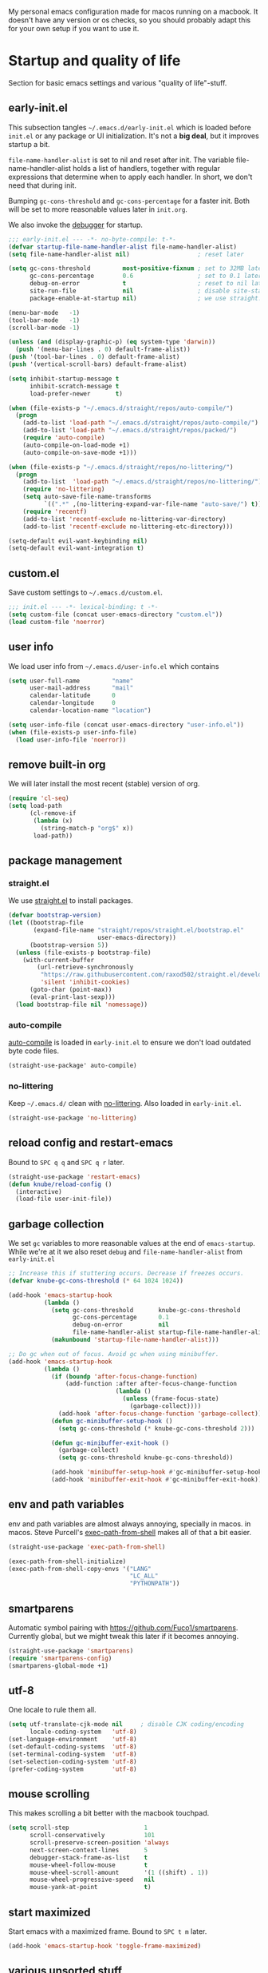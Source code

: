 #+PROPERTY: header-args :tangle yes :results silent
My personal emacs configuration made for macos running on a macbook. It doesn't
have any version or os checks, so you should probably adapt this for your own
setup if you want to use it.

* Startup and quality of life
Section for basic emacs settings and various "quality of life"-stuff.
** early-init.el
This subsection tangles =~/.emacs.d/early-init.el= which is loaded before
=init.el= or any package or UI initialization. It's not a *big deal*, but it
improves startup a bit.

=file-name-handler-alist= is set to nil and reset after init. The
variable file-name-handler-alist holds a list of handlers, together
with regular expressions that determine when to apply each handler. In
short, we don't need that during init.

Bumping =gc-cons-threshold= and =gc-cons-percentage= for a faster
init. Both will be set to more reasonable values later in =init.org=.

We also invoke the [[https://www.gnu.org/software/emacs/manual/html_node/elisp/Error-Debugging.html][debugger]] for startup.

#+begin_src emacs-lisp :tangle early-init.el
;;; early-init.el --- -*- no-byte-compile: t-*-
(defvar startup-file-name-handler-alist file-name-handler-alist)
(setq file-name-handler-alist nil)                   ; reset later

(setq gc-cons-threshold         most-positive-fixnum ; set to 32MB later
      gc-cons-percentage        0.6                  ; set to 0.1 later
      debug-on-error            t                    ; reset to nil later
      site-run-file             nil                  ; disable site-start.el
      package-enable-at-startup nil)                 ; we use straight.el

(menu-bar-mode   -1)
(tool-bar-mode   -1)
(scroll-bar-mode -1)

(unless (and (display-graphic-p) (eq system-type 'darwin))
  (push '(menu-bar-lines . 0) default-frame-alist))
(push '(tool-bar-lines . 0) default-frame-alist)
(push '(vertical-scroll-bars) default-frame-alist)

(setq inhibit-startup-message t
      inhibit-scratch-message t
      load-prefer-newer       t)

(when (file-exists-p "~/.emacs.d/straight/repos/auto-compile/")
  (progn
    (add-to-list 'load-path "~/.emacs.d/straight/repos/auto-compile/")
    (add-to-list 'load-path "~/.emacs.d/straight/repos/packed/")
    (require 'auto-compile)
    (auto-compile-on-load-mode +1)
    (auto-compile-on-save-mode +1)))

(when (file-exists-p "~/.emacs.d/straight/repos/no-littering/")
  (progn
    (add-to-list  'load-path "~/.emacs.d/straight/repos/no-littering/")
    (require 'no-littering)
    (setq auto-save-file-name-transforms
          `((".*" ,(no-littering-expand-var-file-name "auto-save/") t)))
    (require 'recentf)
    (add-to-list 'recentf-exclude no-littering-var-directory)
    (add-to-list 'recentf-exclude no-littering-etc-directory)))

(setq-default evil-want-keybinding nil)
(setq-default evil-want-integration t)
#+end_src

** custom.el
Save custom settings to =~/.emacs.d/custom.el=.
#+begin_src emacs-lisp
;;; init.el --- -*- lexical-binding: t -*-
(setq custom-file (concat user-emacs-directory "custom.el"))
(load custom-file 'noerror)
#+end_src

** user info
We load user info from =~/.emacs.d/user-info.el= which contains
#+begin_src emacs-lisp :tangle no
(setq user-full-name         "name"
      user-mail-address      "mail"
      calendar-latitude      0
      calendar-longitude     0
      calendar-location-name "location")
#+end_src

#+begin_src emacs-lisp
(setq user-info-file (concat user-emacs-directory "user-info.el"))
(when (file-exists-p user-info-file)
  (load user-info-file 'noerror))
#+end_src

** remove built-in org
We will later install the most recent (stable) version of org.
#+begin_src emacs-lisp
(require 'cl-seq)
(setq load-path
      (cl-remove-if
       (lambda (x)
         (string-match-p "org$" x))
       load-path))
#+end_src

** package management
*** straight.el
We use [[https://github.com/raxod502/straight.el/tree/develop][straight.el]] to install packages.
#+begin_src emacs-lisp
(defvar bootstrap-version)
(let ((bootstrap-file
       (expand-file-name "straight/repos/straight.el/bootstrap.el"
                         user-emacs-directory))
      (bootstrap-version 5))
  (unless (file-exists-p bootstrap-file)
    (with-current-buffer
        (url-retrieve-synchronously
         "https://raw.githubusercontent.com/raxod502/straight.el/develop/install.el"
         'silent 'inhibit-cookies)
      (goto-char (point-max))
      (eval-print-last-sexp)))
  (load bootstrap-file nil 'nomessage))
#+end_src

*** auto-compile
[[https://github.com/emacscollective/auto-compile][auto-compile]] is loaded in =early-init.el= to ensure we don't load outdated byte
code files.
#+begin_src emacs-lisp
(straight-use-package' auto-compile)
#+end_src

*** no-littering
Keep =~/.emacs.d/= clean with [[https://github.com/emacscollective/no-littering][no-littering]]. Also loaded in =early-init.el=.
#+begin_src emacs-lisp
(straight-use-package 'no-littering)
#+end_src

** reload config and restart-emacs
Bound to =SPC q q= and =SPC q r= later.
#+begin_src emacs-lisp
(straight-use-package 'restart-emacs)
(defun knube/reload-config ()
  (interactive)
  (load-file user-init-file))
#+end_src

** garbage collection
We set =gc= variables to more reasonable values at the end of =emacs-startup=.
While we're at it we also reset =debug= and =file-name-handler-alist= from
=early-init.el=
#+begin_src emacs-lisp
;; Increase this if stuttering occurs. Decrease if freezes occurs.
(defvar knube-gc-cons-threshold (* 64 1024 1024))

(add-hook 'emacs-startup-hook
          (lambda ()
            (setq gc-cons-threshold       knube-gc-cons-threshold
                  gc-cons-percentage      0.1
                  debug-on-error          nil
                  file-name-handler-alist startup-file-name-handler-alist)
            (makunbound 'startup-file-name-handler-alist)))

;; Do gc when out of focus. Avoid gc when using minibuffer.
(add-hook 'emacs-startup-hook
          (lambda ()
            (if (boundp 'after-focus-change-function)
                (add-function :after after-focus-change-function
                              (lambda ()
                                (unless (frame-focus-state)
                                  (garbage-collect))))
              (add-hook 'after-focus-change-function 'garbage-collect))
            (defun gc-minibuffer-setup-hook ()
              (setq gc-cons-threshold (* knube-gc-cons-threshold 2)))

            (defun gc-minibuffer-exit-hook ()
              (garbage-collect)
              (setq gc-cons-threshold knube-gc-cons-threshold))

            (add-hook 'minibuffer-setup-hook #'gc-minibuffer-setup-hook)
            (add-hook 'minibuffer-exit-hook #'gc-minibuffer-exit-hook)))
#+end_src

** env and path variables
env and path variables are almost always annoying, specially in macos. in macos.
Steve Purcell's [[https://github.com/purcell/exec-path-from-shell][exec-path-from-shell]] makes all of that a bit easier.
#+begin_src emacs-lisp
(straight-use-package 'exec-path-from-shell)

(exec-path-from-shell-initialize)
(exec-path-from-shell-copy-envs '("LANG"
                                  "LC_ALL"
                                  "PYTHONPATH"))
#+end_src

** smartparens
Automatic symbol pairing with https://github.com/Fuco1/smartparens. Currently
global, but we might tweak this later if it becomes annoying.
#+begin_src emacs-lisp
(straight-use-package 'smartparens)
(require 'smartparens-config)
(smartparens-global-mode +1)
#+end_src

** utf-8
One locale to rule them all.
#+begin_src emacs-lisp
(setq utf-translate-cjk-mode nil     ; disable CJK coding/encoding
      locale-coding-system   'utf-8)
(set-language-environment    'utf-8)
(set-default-coding-systems  'utf-8)
(set-terminal-coding-system  'utf-8)
(set-selection-coding-system 'utf-8)
(prefer-coding-system        'utf-8)
#+end_src

** mouse scrolling
This makes scrolling a bit better with the macbook touchpad.
#+begin_src emacs-lisp
(setq scroll-step                     1
      scroll-conservatively           101
      scroll-preserve-screen-position 'always
      next-screen-context-lines       5
      debugger-stack-frame-as-list    t
      mouse-wheel-follow-mouse        t
      mouse-wheel-scroll-amount       '(1 ((shift) . 1))
      mouse-wheel-progressive-speed   nil
      mouse-yank-at-point             t)
#+end_src

** start maximized
Start emacs with a maximized frame. Bound to =SPC t m= later.
#+begin_src emacs-lisp
(add-hook 'emacs-startup-hook 'toggle-frame-maximized)
#+end_src

** various unsorted stuff
Most of this is copied from other emacs configs.
#+begin_src emacs-lisp
(add-hook 'prog-mode-hook   'subword-mode)
(add-hook 'before-save-hook 'delete-trailing-whitespace)
(add-hook 'before-save-hook
 (lambda ()
   (when buffer-file-name
     (let ((dir (file-name-directory buffer-file-name)))
       (when (and (not (file-exists-p dir))
                  (y-or-n-p
                   (format "Directory %s does not exist. Create it?" dir)))
         (make-directory dir t))))))

(blink-cursor-mode       0)
(delete-selection-mode   1)
(transient-mark-mode     1) ; https://www.emacswiki.org/emacs/TransientMarkMode
(save-place-mode         1) ; https://www.emacswiki.org/emacs/SavePlace
(show-paren-mode         1) ; Indicate matching pairs of parentheses
(column-number-mode      1)
(global-font-lock-mode   t) ; is this really a good idea?
(global-auto-revert-mode t) ; refresh buffer on file change

(setq-default cursor-type           'bar
              indent-tabs-mode       nil  ; indent with space
              fill-column            80   ; always break at 80
              abbrev-mode            t
              dired-listing-switches "-alh")

(require 'uniquify)
(setq uniquify-buffer-name-style          'forward ; unique buffer names
      show-paren-delay                    0.0
      tab-width                           2
      delete-selection-mode               t
      sentence-end-double-space           nil
      vc-follow-symlinks                  t
      default-directory                   "~/"
      confirm-kill-emacs                  'y-or-n-p
      require-final-newline               t
      visible-bell                        t
      save-interprogram-paste-before-kill t
      apropos-do-all                      t
      save-abbrevs                        'silently
      large-file-warning-threshold        (* 15 1024 1024)
      global-mark-ring-max                500  ; we have buttloads of
      mark-ring-max                       500  ; memory, might as well
      kill-ring-max                       500) ; use it

(fset 'yes-or-no-p 'y-or-n-p)

(setq backup-directory-alist `((".*" . ,temporary-file-directory)))
(setq auto-save-file-name-transforms `((".*" ,temporary-file-directory t)))
#+end_src

* evil-mode
I'm still the process of learning evil-mode, and this is most definitely a work
in progress. See https://github.com/noctuid/evil-guide for more. Some of the
packages are for a certain mode (org-mode, latex-mode etc.) and those are added
in the appropriate section below.
** TODO Big list
1) Add the appropriate hooks for evil-embrace (LaTeX-mode and org-mode?)
2) Exemplify what the packages actually do
3) Take a look at doom emacs and see if I can adopt something?

** [[https://github.com/emacs-evil/evil][evil]]
#+begin_src emacs-lisp
(straight-use-package 'undo-fu) ;; move this!
(straight-use-package 'evil)
(setq evil-want-integration t ;; This is optional since it's already set to t by default.
      evil-want-keybinding  nil
      evil-want-fine-undo   t
      evil-undo-system      'undo-fu)
(evil-mode +1)
#+end_src

** [[https://github.com/emacs-evil/evil-collection][evil-collection]]
#+begin_src emacs-lisp
(straight-use-package 'evil-collection)
(evil-collection-init)
#+end_src

** [[https://github.com/emacs-evil/evil-surround][evil-surround]]
#+begin_src emacs-lisp
(straight-use-package 'evil-surround)
(global-evil-surround-mode +1)
#+end_src

** [[https://github.com/cute-jumper/evil-embrace.el][evil-embrace]]
#+begin_src emacs-lisp
(straight-use-package 'evil-embrace)
(evil-embrace-enable-evil-surround-integration)
#+end_src

** [[https://github.com/edkolev/evil-lion][evil-lion]]
#+begin_src emacs-lisp
(straight-use-package 'evil-lion)
(evil-lion-mode +1)
#+end_src

** [[https://github.com/redguardtoo/evil-nerd-commenter][evil-nerd-commenter]]
#+begin_src emacs-lisp
(straight-use-package 'evil-nerd-commenter)
(evilnc-default-hotkeys)
#+end_src

** [[https://github.com/expez/evil-smartparens/][evil-smartparens]]
#+begin_src emacs-lisp
(straight-use-package 'evil-smartparens)
(add-hook 'smartparens-enabled-hook #'evil-smartparens-mode)
#+end_src

* keybindings
** [[https://github.com/noctuid/general.el][general.el]]
general.el works well with [[*evil-mode]] and provides a decent way of configuring
leader keys. Note that all [[*Keybindings]] are exiled at the very end of this file.
#+begin_src emacs-lisp
(straight-use-package 'general)
(general-auto-unbind-keys)
#+end_src

** macos specific stuff
We set command to meta. Option is unbound due to various special character
inpüts. macos shortcut(s) that use command are moved to option (System
Preferences > Keyboard > Shortcuts) or are simply disabled.
#+begin_src emacs-lisp
(setq mac-command-modifier      'meta
      mac-option-modifier       nil
      mac-right-option-modifier nil
      mac-function-modifier     nil)
#+end_src

** which-key
Display keybidings with [[https://github.com/justbur/emacs-which-key][which-key]].
#+begin_src emacs-lisp
(straight-use-package 'which-key)
(setq which-key-idle-delay    0.5
      which-key-separator     " "
      which-key-sort-order    'which-key-description-order
      which-key-prefix-prefix "+")
(which-key-mode +1)
#+end_src

** [[https://github.com/bbatsov/crux][crux]]
#+begin_src emacs-lisp
(straight-use-package 'crux)
#+end_src

* UI
Everything remotely "UI"-related goes here.
** fonts
Monospaced fonts makes life easier. Currently, my favorite is [[https://github.com/be5invis/Iosevka][Iosevka]] for everything.
#+begin_src emacs-lisp
(set-face-attribute 'default        nil :family "Iosevka"  :height 180 :weight 'light)
(set-face-attribute 'fixed-pitch    nil :family "Iosevka"  :height 180 :weight 'light)
(set-face-attribute 'variable-pitch nil :family "Iosevka"  :height 180 :weight 'light)
#+end_src

emacs 27 introduced the new =:extend= face attribute. In turn, this makes my
org-blocks look weird when switching themes. This fixes it?
#+begin_src emacs-lisp
(defun knube/fix-org-blocks ()
  (interactive)
  (eval-after-load 'org
    (lambda ()
      (set-face-attribute
       'org-block nil :extend t)
      (set-face-attribute 'org-block-begin-line nil :extend t
                          :underline nil :overline nil
                          :slant 'italic)
      (set-face-attribute 'org-block-end-line nil :extend t
                          :underline nil :overline nil
                          :slant 'italic))))
#+end_src

** [[https://protesilaos.com/modus-themes/][modus-themes]]
We switch between light and dark theme with =SPC t t=.
#+begin_src emacs-lisp
(straight-use-package 'modus-themes)

(setq modus-themes-org-blocks     'tinted-background
      modus-themes-scale-headings t)

(modus-themes-load-themes)
;(modus-themes-load-operandi)

(require 'solar)
(straight-use-package 'circadian)

(setq circadian-themes '((:sunrise . modus-operandi)
                         (:sunset  . modus-vivendi)))
(circadian-setup)

(knube/fix-org-blocks)
#+end_src

** [[https://github.com/emacs-dashboard/emacs-dashboard][emacs-dashboard]]
#+begin_src emacs-lisp
(straight-use-package 'dashboard)
(dashboard-setup-startup-hook)
#+end_src

** modeline
*** [[https://github.com/tarsius/minions][minions]]
Conveniently stuffs all minor modes into one little icon.
#+begin_src emacs-lisp
(straight-use-package 'minions)

(setq minions-mode-line-lighter    "☰"
      minions-mode-line-delimiters '("" . ""))

(minions-mode +1)
#+end_src

*** [[https://github.com/dbordak/telephone-line][telephone-line]]
#+begin_src emacs-lisp
(straight-use-package 'telephone-line)

(setq telephone-line-lhs
      '((evil   . (telephone-line-evil-tag-segment
                   telephone-line-airline-position-segment))
        (accent . (telephone-line-buffer-name-segment))
        (nil    . (telephone-line-buffer-modified-segment)))

      telephone-line-rhs
      '((nil    . (telephone-line-minions-mode-segment))
        (accent . (telephone-line-vc-segment))
        (nil    . (telephone-line-misc-info-segment))))

(setq display-time-24hr-format            t
      display-time-day-and-date           t
      display-time-default-load-average   nil
      display-time-load-average           nil
      display-time-load-average-threshold nil)

(unless (equal "Battery status not available"
               (battery))
  (display-battery-mode +1))

(display-time-mode +1)
(telephone-line-mode +1)
#+end_src

** [[https://github.com/joostkremers/writeroom-mode][writeroom-mode]]
For an uncluttered and minimalistic writing experience.
#+begin_src emacs-lisp
(straight-use-package 'writeroom-mode)
#+end_src

* Completion
** emacs completion
*** [[https://github.com/raxod502/selectrum][selectrum]]
#+begin_src emacs-lisp
(straight-use-package 'selectrum)
(straight-use-package 'selectrum-prescient)

(selectrum-mode +1)
(selectrum-prescient-mode +1)
(prescient-persist-mode +1)
#+end_src

*** consult
[[https://github.com/minad/consult][consult]] builds on emacs' [[https://www.gnu.org/software/emacs/manual/html_node/elisp/Minibuffer-Completion.html][completing-read]]
#+begin_src emacs-lisp
(straight-use-package 'consult)
(general-define-key
 [remap apropos]                       #'consult-apropos
 [remap bookmark-jump]                 #'consult-bookmark
 [remap evil-show-marks]               #'consult-mark
 [remap evil-show-jumps]               #'+vertico/jump-list
 [remap goto-line]                     #'consult-goto-line
 [remap imenu]                         #'consult-imenu
 [remap locate]                        #'consult-locate
 [remap load-theme]                    #'consult-theme
 [remap man]                           #'consult-man
 [remap recentf-open-files]            #'consult-recent-file
 [remap switch-to-buffer]              #'consult-buffer
 [remap switch-to-buffer-other-window] #'consult-buffer-other-window
 [remap switch-to-buffer-other-frame]  #'consult-buffer-other-frame
 [remap yank-pop]                      #'consult-yank-pop
 [remap persp-switch-to-buffer]        #'+vertico/switch-workspace-buffer)
#+end_src

*** marginalia
[[https://github.com/minad/marginalia][marginalia]] adds annotations to minibuffer completions.
#+begin_src emacs-lisp
(straight-use-package 'marginalia)

(define-key minibuffer-local-map (kbd "M-A") 'marginalia-cycle)

(marginalia-mode +1)
#+end_src

*** embark
[[https://github.com/oantolin/embark][embark]] provides a contextual menu through =embark-act=.
#+begin_src emacs-lisp
(straight-use-package 'embark)


;; Optionally replace the key help with a completing-read interface
(setq prefix-help-command #'embark-prefix-help-command)

(add-to-list 'display-buffer-alist '("\\`\\*Embark Collect
 \\(Live\\|Completions\\)\\*" nil (window-parameters (mode-line-format .
 none))))

(straight-use-package 'embark-consult)
(add-hook 'embark-collect-mode-hook 'consult-preview-at-point-mode)
#+end_src

** code completion
*** [[http://company-mode.github.io/][company-mode]]
#+begin_src emacs-lisp
(straight-use-package 'company)
(straight-use-package 'company-prescient)

(setq company-idle-delay                0.5
      company-show-numbers              t
      company-tooltip-limit             10
      company-minimum-prefix-length     2
      company-tooltip-align-annotations t
      ;; invert the navigation direction if the the completion
      ;; popup-isearch-match is displayed on top (happens near the bottom of
      ;; windows)
      company-tooltip-flip-when-above   t)

(global-company-mode +1)
(company-prescient-mode +1)
#+end_src

** [[https://github.com/joaotavora/yasnippet][yasnippet]]
#+begin_src emacs-lisp
(straight-use-package 'yasnippet)

(setq yas-snippet-dirs '("~/.emacs.d/snippets"))

(yas-global-mode +1)
#+end_src

* org-mode
org-mode is absolutely brilliant. Currently this section is a bit
/all-over-the-place/ and needs a proper "cleaning".
** org
#+begin_src emacs-lisp
(straight-use-package 'org-contrib)
(straight-use-package 'org)

(setq org-list-allow-alphabetical      t
      org-fontify-whole-heading-line   t
      org-startup-indented             nil  ; indent sections
      org-indent-indentation-per-level 0
      org-adapt-indentation            nil
      org-src-tab-acts-natively        t     ; tab works as in any major mode
      org-src-preserve-indentation     t
      org-log-into-drawer              t     ; wtf is this?
      org-src-fontify-natively         t     ; highlight code
      org-log-done                     'time ; add dates on completion of TODOs
      org-support-shift-select         t     ; select holding down shift
      org-startup-truncated            nil
      org-directory                    "~/Dropbox/org"
      org-agenda-files                 '("~/Dropbox/org/agenda/")
      org-ellipsis                     " ⤵"
      org-src-window-setup             'current-window
      org-latex-pdf-process            (list "latexmk -xelatex -f %f"))

(add-hook 'org-mode-hook (lambda ()
                           (add-to-list 'org-structure-template-alist
                                        '("se" . "src emacs-lisp"))))

(org-babel-do-load-languages 'org-babel-load-languages
                             '((emacs-lisp . t)
                               (latex      . t)))
#+end_src

** org-roam TODO
** org-noter TODO
** [[https://github.com/xenodium/company-org-block][company-org-block]]
Triggers with "<" and lets us quickly find the correct
org-block. ='auto= immediately triggers =org-edit-special=.
#+begin_src emacs-lisp
(straight-use-package 'company-org-block)

(setq company-org-block-edit-style 'auto) ;; 'auto, 'prompt, or 'inline

(add-hook 'org-mode-hook (lambda ()
                           (add-to-list (make-local-variable 'company-backends)
                                        'company-org-block)))
#+end_src

** [[https://github.com/Somelauw/evil-org-mode][evil-org]]
#+begin_src emacs-lisp
(straight-use-package 'evil-org)
(add-hook 'org-mode-hook
  (lambda ()
     (evil-org-mode)
     (evil-org-set-key-theme '(navigation insert textobjects additional calendar))
     (require 'evil-org-agenda)
     (evil-org-agenda-set-keys)))
#+end_src

* Citations
** bibtex-actions
[[https://github.com/bdarcus/bibtex-actions][bibtex-actions]] uses emacs' [[https://www.gnu.org/software/emacs/manual/html_node/elisp/Minibuffer-Completion.html][completing-read]] for a convenient citation system.
Works in org-mode!
#+begin_src emacs-lisp
(setq knube/bibs '("~/Dropbox/org/bibs/references.bib"))

(straight-use-package 'citeproc)
(straight-use-package '(bibtex-actions :type git :host github :repo "bdarcus/bibtex-actions"))

(require 'oc)
(require 'oc-basic)
(require 'oc-csl)
(require 'oc-biblatex)
(require 'oc-natbib)
(require 'oc-bibtex-actions)

(setq bibtex-completion-bibliography             knube/bibs
      bibtex-completion-additional-search-fields '(doi url)
      bibtex-actions-at-point-function           'embark-act
      org-cite-global-bibliography               knube/bibs
      org-cite-insert-processor                  'oc-bibtex-actions
      org-cite-follow-processor                  'oc-bibtex-actions
      org-cite-activate-processor                'basic)

(add-to-list 'embark-target-finders 'bibtex-actions-citation-key-at-point)
(add-to-list 'embark-keymap-alist   '(bibtex . bibtex-actions-map))
(add-to-list 'embark-keymap-alist   '(citation-key . bibtex-actions-buffer-map))

;; Use consult-completing-read for enhanced interface.
(advice-add #'completing-read-multiple
            :override #'consult-completing-read-multiple)
#+end_src

* LaTeX
** auctex
#+begin_src emacs-lisp
(straight-use-package 'auctex)

(add-hook 'LaTeX-mode-hook 'reftex-mode)
(add-hook 'LaTeX-mode-hook 'LaTeX-math-mode)
(add-hook 'LaTeX-mode-hook 'TeX-PDF-mode)

(setq-default TeX-master nil
              TeX-engine 'xetex)

(setq TeX-source-correlate-method 'synctex
      TeX-source-correlate        t
      TeX-PDF-mode                t
      TeX-auto-save               t
      TeX-save-query              nil
      TeX-parse-self              t
      reftex-plug-into-AUCTeX     t
      TeX-view-program-list       '(("Skim" "/Applications/Skim.app/Contents/SharedSupport/displayline -g %n %o %b"))
      TeX-view-program-selection  '((output-pdf "Skim"))
      TeX-clean-confirm           nil)

;; make sure everything works fine with latexmk
(straight-use-package 'auctex-latexmk)

(setq auctex-latexmk-inherit-TeX-PDF-mode t)

(auctex-latexmk-setup)
#+end_src

** [[https://github.com/cdominik/cdlatex][cdlatex]]
#+begin_src emacs-lisp
(straight-use-package 'cdlatex)

(add-hook 'org-mode-hook   'turn-on-org-cdlatex)
(add-hook 'LaTeX-mode-hook 'turn-on-cdlatex)

(setq cdlatex-env-alist
      '(("equation*" "\\begin{equation*}\n?\n\\end{equation*}\n" nil)))
#+end_src

** [[https://github.com/iyefrat/evil-tex][evil-tex]]
#+begin_src emacs-lisp
(straight-use-package 'evil-tex)
(add-hook 'LaTeX-mode-hook #'evil-tex-mode)
#+end_src

** company-auctex DISABLED
company completion for auctex. Do I need this?
#+begin_src emacs-lisp :tangle no
(straight-use-package 'company-auctex)
(company-auctex-init)
#+end_src

** [[https://github.com/vspinu/company-math][company-math]] DISABLED
#+begin_src emacs-lisp :tangle no
(straight-use-package 'company-math)
(add-to-list 'company-backends 'company-math-symbols-unicode)
;; (add-hook 'LaTeX-mode-hook
;;           (lambda ()
;;             (setq-local company-backends
;;                         (append '((company-math-symbols-latex company-latex-commands))
;;                                 company-backends))))
#+end_src

* COMMENT Keybindings
To keep track of all my keybindings I collect and sort them at the end of my config.
** Unbinds
#+begin_src emacs-lisp
(general-unbind
  "s-p"      ; no one needs print
  "C-x f"    ; set-fill-column is always 80
  "C-x C-n") ; set-goal-column is just annoying
#+end_src

** Leader keys
#+begin_src emacs-lisp
(general-create-definer knube/spc-leader
  :states '(normal insert visual emacs)
  :prefix "SPC"
  :non-normal-prefix "M-SPC")

(general-create-definer knube/local-spc-leader
  :states '(normal insert visual emacs)
  :prefix "SPC m"
  :non-normal-prefix "M-SPC m")

(knube/local-spc-leader
  "" '(:which-key "local" :ignore))
#+end_src

** SPC
#+begin_src emacs-lisp
(knube/spc-leader
  "SPC" '(execute-extended-command :which-key "M-x")
  "a" 'embark-act
  "A" 'embark-dwim
  "z" 'selectrum-repeat)
#+end_src

** SPC f (file)
#+begin_src emacs-lisp
(knube/spc-leader
  "f"   '(:which-key "file" :ignore)
  "f o" 'crux-open-with
  "f f" 'find-file
  "f r" 'crux-recentf-find-file
  "f R" 'crux-recentf-find-directory
  "f p" 'knube/load-config
  "f s" 'save-buffer
  "f w" 'write-file)

(defun knube/load-config ()
  (interactive)
  (find-file (concat user-emacs-directory "init.org")))
#+end_src

** SPC e (edit)
#+begin_src emacs-lisp
(knube/spc-leader
  "e"   '(:which-key "edit" :ignore)
  "e n" 'crux-cleanup-buffer-or-region
  "e e" 'crux-eval-and-replace
  "e z" 'zap-up-to-char)

(autoload 'zap-up-to-char "misc"
  "Kill up to, but not including ARGth occurrence of CHAR." t)
#+end_src

** SPC s (search)
#+begin_src emacs-lisp
(knube/spc-leader
  "s"   '(:which-key "search" :ignore)
  "s s" 'isearch-forward-regexp
  "s S" 'isearch-forward
  "s r" 'isearch-backward-regexp
  "s R" 'isearch-backward)
#+end_src

** SPC b (buffer)
#+begin_src emacs-lisp
(knube/spc-leader
  "b"   '(:which-key "buffer" :ignore)
  "b b" 'consult-buffer
  "b B" 'ibuffer
  "b D" 'crux-delete-file-and-buffer
  "b R" 'crux-rename-file-and-buffer
  "b k" 'crux-kill-other-buffers
  "b n" 'crux-cleanup-buffer-or-region)
#+end_src

** SPC q (quit)
#+begin_src emacs-lisp
(knube/spc-leader
  "q"   '(:which-key "quit" :ignore)
  "q q" 'exit-emacs
  "q r" 'restart-emacs
  "q l" 'knube/reload-config)
#+end_src

** SPC t (toggle)
#+begin_src emacs-lisp
(knube/spc-leader
  "t" '(:which-key "toggle" :ignore)
  "t t" 'knube/toggle-themes
  "t T" 'consult-theme
  "t f" 'toggle-frame-fullscreen
  "t m" 'toggle-frame-maximized
  "t w" 'writeroom-mode)

(defun knube/toggle-themes ()
  (interactive)
  (modus-themes-toggle)
  (knube/fix-org-blocks))
#+end_src

** crux bindings
#+begin_src emacs-lisp
(general-define-key
 [remap kill-line] 'crux-smart-kill-line ; C-k
 "C-S-RET"         'crux-smart-open-line-above
 "S-RET"           'crux-smart-open-line
 "M-/"             'hippie-expand)
#+end_src

** embark
#+begin_src emacs-lisp
(general-define-key
 "C-."   'embark-act
 "C-;"   'embark-dwim     ; good alternative: M-.
 "C-h B" 'embark-bindings) ; embark's `describe-bindings'
#+end_src

** org-mode
#+begin_src emacs-lisp
(knube/local-spc-leader
  :keymaps 'org-mode-map
  :states '(normal insert)
  "'" 'org-edit-special
  "b" 'org-cite-insert ;; todo: expand this into a menu
  "l" 'org-insert-link
  "e" 'org-export-dispatch
  "{" 'org-cdlatex-environment-indent)
#+end_src
*** org-src-mode
#+begin_src emacs-lisp
(knube/local-spc-leader
  :keymaps 'org-src-mode-map
  :states '(normal insert)
  "'" 'org-edit-src-exit
  "{" 'org-cdlatex-environment-indent)
#+end_src


* Keybindings and hydras


* Local variables
# Local Variables:
# eval: (add-hook 'after-save-hook (lambda ()(org-babel-tangle)) nil t)
# End:
